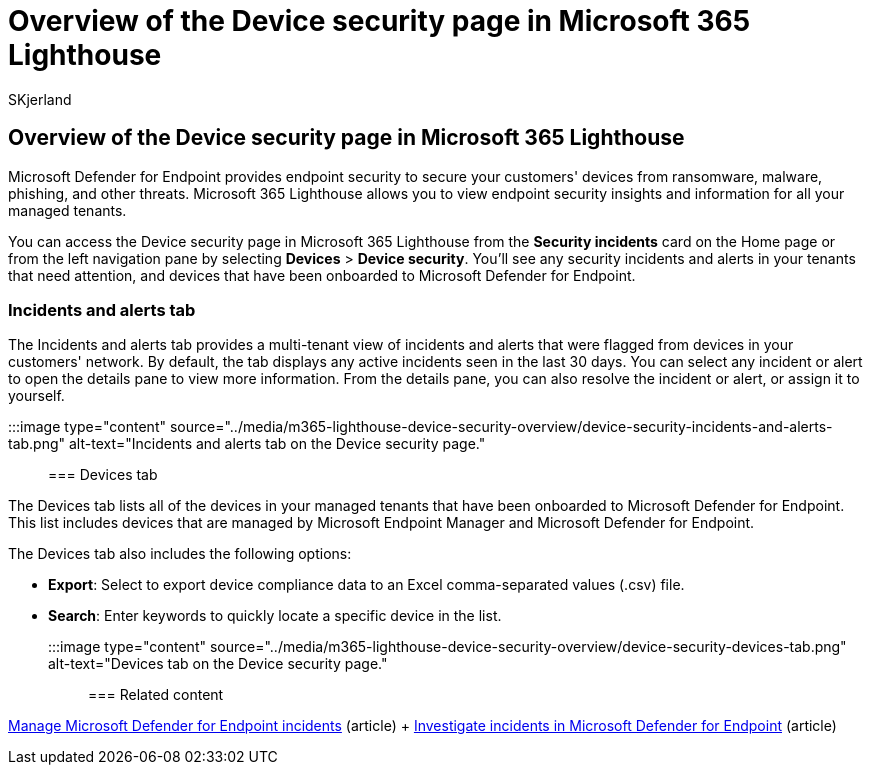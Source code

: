= Overview of the Device security page in Microsoft 365 Lighthouse
:audience: Admin
:author: SKjerland
:description: For Managed Service Providers (MSPs) using Microsoft 365 Lighthouse, learn how to view security risks.
:f1.keywords: NOCSH
:manager: scotv
:ms-reviewer: ragovind
:ms.author: sharik
:ms.collection: ["M365-subscription-management", "Adm_O365"]
:ms.custom: ["AdminSurgePortfolib", "M365-Lighthouse"]
:ms.localizationpriority: medium
:ms.service: microsoft-365-lighthouse
:ms.topic: article
:search.appverid: MET150

== Overview of the Device security page in Microsoft 365 Lighthouse

Microsoft Defender for Endpoint provides endpoint security to secure your customers' devices from ransomware, malware, phishing, and other threats.
Microsoft 365 Lighthouse allows you to view endpoint security insights and information for all your managed tenants.

You can access the Device security page in Microsoft 365 Lighthouse from the *Security incidents* card on the Home page or from the left navigation pane by selecting *Devices* > *Device security*.
You'll see any security incidents and alerts in your tenants that need attention, and devices that have been onboarded to Microsoft Defender for Endpoint.

=== Incidents and alerts tab

The Incidents and alerts tab provides a multi-tenant view of incidents and alerts that were flagged from devices in your customers' network.
By default, the tab displays any active incidents seen in the last 30 days.
You can select any incident or alert to open the details pane to view more information.
From the details pane, you can also resolve the incident or alert, or assign it to yourself.

:::image type="content" source="../media/m365-lighthouse-device-security-overview/device-security-incidents-and-alerts-tab.png" alt-text="Incidents and alerts tab on the Device security page.":::

=== Devices tab

The Devices tab lists all of the devices in your managed tenants that have been onboarded to Microsoft Defender for Endpoint.
This list includes devices that are managed by Microsoft Endpoint Manager and Microsoft Defender for Endpoint.

The Devices tab also includes the following options:

* *Export*: Select to export device compliance data to an Excel comma-separated values (.csv) file.
* *Search*: Enter keywords to quickly locate a specific device in the list.

:::image type="content" source="../media/m365-lighthouse-device-security-overview/device-security-devices-tab.png" alt-text="Devices tab on the Device security page.":::

=== Related content

xref:../security/defender-endpoint/manage-incidents.adoc[Manage Microsoft Defender for Endpoint incidents] (article) + xref:../security/defender-endpoint/investigate-incidents.adoc[Investigate incidents in Microsoft Defender for Endpoint] (article)
